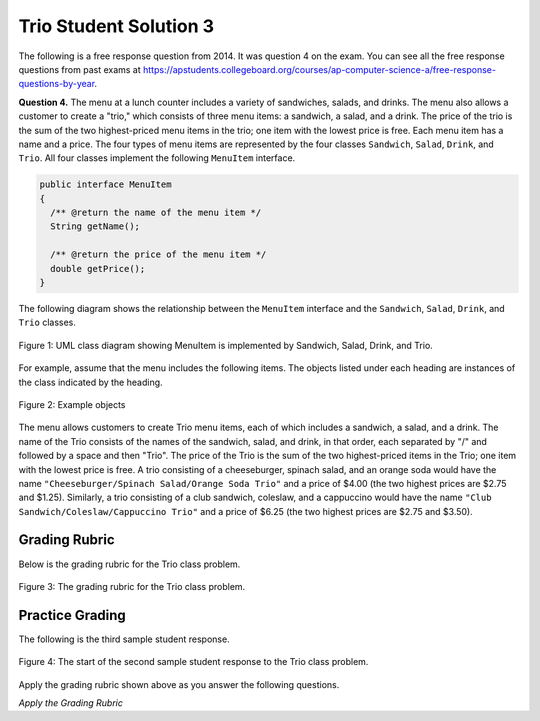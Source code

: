 .. qnum::
   :prefix:  9-9-3-
   :start: 1

Trio Student Solution 3
------------------------

..	index::
	single: trio
    single: free response

The following is a free response question from 2014.  It was question 4 on the exam.  You can see all the free response questions from past exams at https://apstudents.collegeboard.org/courses/ap-computer-science-a/free-response-questions-by-year.  

**Question 4.**  The menu at a lunch counter includes a variety of sandwiches, salads, and drinks. The menu also allows a
customer to create a "trio," which consists of three menu items: a sandwich, a salad, and a drink. The price
of the trio is the sum of the two highest-priced menu items in the trio; one item with the lowest price is free.
Each menu item has a name and a price. The four types of menu items are represented by the four classes
``Sandwich``, ``Salad``, ``Drink``, and ``Trio``. All four classes implement the following ``MenuItem`` interface.

.. code-block:: java 

   public interface MenuItem
   {
     /** @return the name of the menu item */
     String getName();

     /** @return the price of the menu item */
     double getPrice();
   }

The following diagram shows the relationship between the ``MenuItem`` interface and the ``Sandwich``, ``Salad``, ``Drink``, and ``Trio`` classes.

.. figure:: Figures/trioUML.png
    :width: 500px
    :align: center
    :figclass: align-center

    Figure 1: UML class diagram showing MenuItem is implemented by Sandwich, Salad, Drink, and Trio.

For example, assume that the menu includes the following items. The objects listed under each heading are instances of the class indicated by the heading.

.. figure:: Figures/menuItemObjs.png
    :width: 600px
    :align: center
    :figclass: align-center

    Figure 2: Example objects 

The menu allows customers to create Trio menu items, each of which includes a sandwich, a salad, and a
drink. The name of the Trio consists of the names of the sandwich, salad, and drink, in that order, each
separated by "/" and followed by a space and then "Trio". The price of the Trio is the sum of the two
highest-priced items in the Trio; one item with the lowest price is free.
A trio consisting of a cheeseburger, spinach salad, and an orange soda would have the name
``"Cheeseburger/Spinach Salad/Orange Soda Trio"``
and a price of $4.00 (the two highest prices
are $2.75 and $1.25). Similarly, a trio consisting of a club sandwich, coleslaw, and a cappuccino would have the
name ``"Club Sandwich/Coleslaw/Cappuccino Trio"`` 
and a price of $6.25 (the two highest prices
are $2.75 and $3.50).

Grading Rubric
===================

Below is the grading rubric for the Trio class problem.


.. figure:: Figures/TrioGrading.png
    :width: 700px
    :align: center
    :figclass: align-center

    Figure 3: The grading rubric for the Trio class problem.

Practice Grading
===================

The following is the third sample student response.  

.. figure:: Figures/TrioStudentSol3.png
    :width: 700px
    :align: center
    :figclass: align-center

    Figure 4: The start of the second sample student response to the Trio class problem.

Apply the grading rubric shown above as you answer the following questions. 

*Apply the Grading Rubric*

.. mchoice:: qtrio3_1
   :answer_a: Yes
   :answer_b: No
   :correct: a
   :feedback_a: This declares the class correctly as <code>public class Trio implements MenuItem</code>
   :feedback_b: What do you think is wrong with the class declaration?

   Should the student earn 1 point for the correct declaration of the ``Trio`` class?

.. mchoice:: qtrio3_2
   :answer_a: Yes
   :answer_b: No
   :correct: b
   :feedback_a: Do you see any instance variables declared here? 
   :feedback_b: The student did not declare any instance variables.

   Should the student earn 1 point for declaring the private instance variables (sandwich, salad, and drink or name and price)?

.. mchoice:: qtrio3_3
   :answer_a: Yes
   :answer_b: No
   :correct: a
   :feedback_a: This solution declares the constructor as <code>public Trio(Sandwich sandwich, Salad salad, Drink drink)</code>
   :feedback_b: What do you think is wrong with the constructor declaration?

   Should the student earn 1 point for declaring the the constructor correctly?

.. mchoice:: qtrio3_4
   :answer_a: Yes
   :answer_b: No
   :correct: b
   :feedback_a: This solution doesn't have any instance variables declared and doesn't try to use the parameter values.
   :feedback_b: There is no attempt to set the instance variables (which haven't been declared) to the parameter values.

   Should the student earn 1 point for correctly initializing the appropriate instance variables in the constructor?

.. mchoice:: qtrio3_5
   :answer_a: Yes
   :answer_b: No
   :correct: b
   :feedback_a: To implement an interface the class must have both a <code>getName</code> and <code>getPrice</code> method.
   :feedback_b: This class is missing both the interface methods.  

   Should the student earn 1 point for correctly declaring the methods in the ``MenuItem`` interface (getName and getPrice)?

.. mchoice:: qtrio3_6
   :answer_a: Yes
   :answer_b: No
   :correct: b
   :feedback_a: While the <code>toString</code> method exists and correctly creates the name string, it is not called by a <code>getName</code> method.
   :feedback_b: Since there is no <code>getName</code> method this point can not be awarded.   

   Should the student earn 1 point for correctly constructing the string to return from ``getName`` and making it available to be returned?

.. mchoice:: qtrio3_7
   :answer_a: Yes
   :answer_b: No
   :correct: b
   :feedback_a: While the <code>toString</code> method exists and correctly creates and returns the name string, it is not called by a <code>getName</code> method.
   :feedback_b: Since there is no <code>getName</code> method this point can not be awarded.  

   Should the student earn 1 point for returning a constructed string from ``getName``?

.. mchoice:: qtrio3_8
   :answer_a: Yes
   :answer_b: No
   :correct: b
   :feedback_a: While there is a method that calculates the price correctly, it is the wrong method.
   :feedback_b: There is no <code>getPrice</code> method so the student can not earn this point.   

   Should the student earn 1 point for correctly calculating the price and making it available to be returned from ``getPrice``?

.. mchoice:: qtrio3_9
   :answer_a: Yes
   :answer_b: No
   :correct: b
   :feedback_a: While there is a method that calculates the price correctly and returns it, it is the wrong method.
   :feedback_b: There is no <code>getPrice</code> method so the student can not earn this point. 

   Should the student earn 1 point for returning the calculated price in ``getPrice``?

.. fillintheblank:: qtrio3_total

   What should the total score be for this student response (out of 9 points)?  Enter it as a number (like 3).

   -    :^2$: Correct.  This solution only got 2 points
        :.*: Add 1 point for each yes response







